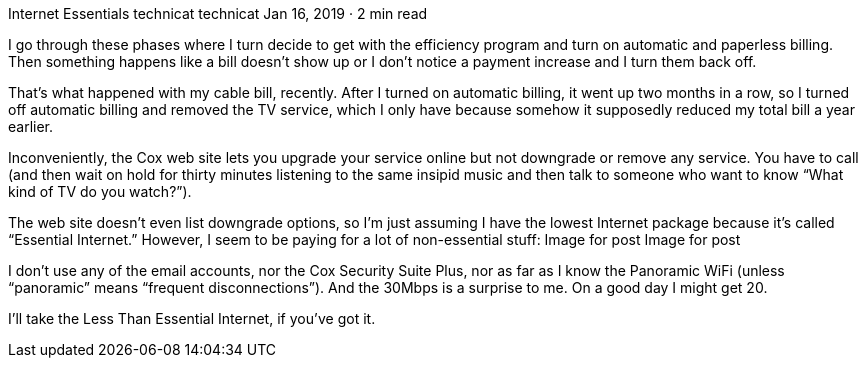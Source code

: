 Internet Essentials
technicat
technicat
Jan 16, 2019 · 2 min read

I go through these phases where I turn decide to get with the efficiency program and turn on automatic and paperless billing. Then something happens like a bill doesn’t show up or I don’t notice a payment increase and I turn them back off.

That’s what happened with my cable bill, recently. After I turned on automatic billing, it went up two months in a row, so I turned off automatic billing and removed the TV service, which I only have because somehow it supposedly reduced my total bill a year earlier.

Inconveniently, the Cox web site lets you upgrade your service online but not downgrade or remove any service. You have to call (and then wait on hold for thirty minutes listening to the same insipid music and then talk to someone who want to know “What kind of TV do you watch?”).

The web site doesn’t even list downgrade options, so I’m just assuming I have the lowest Internet package because it’s called “Essential Internet.” However, I seem to be paying for a lot of non-essential stuff:
Image for post
Image for post

I don’t use any of the email accounts, nor the Cox Security Suite Plus, nor as far as I know the Panoramic WiFi (unless “panoramic” means “frequent disconnections”). And the 30Mbps is a surprise to me. On a good day I might get 20.

I’ll take the Less Than Essential Internet, if you’ve got it.
